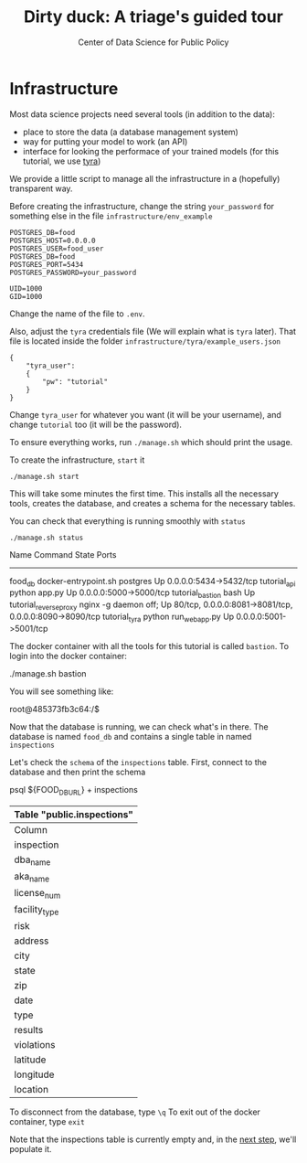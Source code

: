 #+TITLE: Dirty duck: A triage's guided tour
#+AUTHOR: Center of Data Science for Public Policy
#+EMAIL: adolfo@uchicago.edu
#+STARTUP: showeverything
#+STARTUP: nohideblocks
#+PROPERTY: header-args:sql :engine postgresql
#+PROPERTY: header-args:sql+ :dbhost 0.0.0.0
#+PROPERTY: header-args:sql+ :dbport 5434
#+PROPERTY: header-args:sql+ :dbuser food_user
#+PROPERTY: header-args:sql+ :dbpassword some_password
#+PROPERTY: header-args:sql+ :database food
#+PROPERTY: header-args:sql+ :results table drawer
#+PROPERTY: header-args:shell     :results drawer
#+PROPERTY: header-args:ipython   :session food_inspections

* Infrastructure

  Most data science projects need several tools (in addition to the data):
  - place to store the data (a database management system)
  - way for putting your model to work (an API)
  - interface for looking the performace of your trained models (for this tutorial, we use [[https://github.com/dssg/tyra][tyra]])

  We provide a little script to manage all the infrastructure in
  a (hopefully) transparent way.

  Before creating the infrastructure, change the string =your_password=
  for something else in the file
  =infrastructure/env_example=

  #+BEGIN_SRC shell :tangle infrastructure/env_example
    POSTGRES_DB=food
    POSTGRES_HOST=0.0.0.0
    POSTGRES_USER=food_user
    POSTGRES_DB=food
    POSTGRES_PORT=5434
    POSTGRES_PASSWORD=your_password

    UID=1000
    GID=1000
  #+END_SRC

  Change the name of the file to =.env=.

  Also, adjust the =tyra= credentials file (We will explain what is =tyra=
  later). That file is located inside the folder =infrastructure/tyra/example_users.json=

  #+BEGIN_SRC shell :tangle infrastructure/tyra/example_users.json
    {
        "tyra_user":
        {
            "pw": "tutorial"
        }
    }
  #+END_SRC

  Change =tyra_user= for whatever you want (it will be your
  username), and change =tutorial= too (it will be the password).

  To ensure everything works, run =./manage.sh= which should print the usage.

  To create the infrastructure, =start= it

  #+BEGIN_SRC shell
    ./manage.sh start
  #+END_SRC

  #+RESULTS:
  :RESULTS:
  :END:
  
  This will take some minutes the first time. This installs all the necessary tools, creates the database, and creates a schema for the necessary tables.

  You can check that everything is running smoothly with =status=

  #+BEGIN_SRC shell
    ./manage.sh status
  #+END_SRC

  #+RESULTS:
  :RESULTS:
          Name                       Command              State                           Ports
  ----------------------------------------------------------------------------------------------------------------------
  food_db                 docker-entrypoint.sh postgres   Up      0.0.0.0:5434->5432/tcp
  tutorial_api            python app.py                   Up      0.0.0.0:5000->5000/tcp
  tutorial_bastion        bash                            Up
  tutorial_reverseproxy   nginx -g daemon off;            Up      80/tcp, 0.0.0.0:8081->8081/tcp, 0.0.0.0:8090->8090/tcp
  tutorial_tyra           python run_webapp.py            Up      0.0.0.0:5001->5001/tcp
  :END:


  The docker container with all the tools for this tutorial is called =bastion=. To login into the docker container:

  #+BEGIN_EXAMPLE shel
  ./manage.sh bastion
  #+END_EXAMPLE

  You will see something like:

  #+BEGIN_EXAMPLE shell
  root@485373fb3c64:/$
  #+END_EXAMPLE

  Now that the database is running, we can check what's in there. The database is named =food_db=
  and contains a single table in named =inspections=

  Let's check the =schema= of the =inspections= table. First, connect to the database and then print the schema

  #+BEGIN_EXAMPLE shell
  psql ${FOOD_DB_URL}
  \dS+ inspections
  #+END_EXAMPLE

  #+RESULTS:
  :RESULTS:
  | Table "public.inspections"                                                                         |
  |----------------------------+-------------------+-----------+----------+--------------+-------------|
  | Column                     | Type              | Modifiers | Storage  | Stats target | Description |
  | inspection                 | character varying | not null  | extended |              |             |
  | dba_name                    | character varying |           | extended |              |             |
  | aka_name                    | character varying |           | extended |              |             |
  | license_num                 | numeric           |           | main     |              |             |
  | facility_type               | character varying |           | extended |              |             |
  | risk                       | character varying |           | extended |              |             |
  | address                    | character varying |           | extended |              |             |
  | city                       | character varying |           | extended |              |             |
  | state                      | character varying |           | extended |              |             |
  | zip                        | character varying |           | extended |              |             |
  | date                       | date              |           | plain    |              |             |
  | type                       | character varying |           | extended |              |             |
  | results                    | character varying |           | extended |              |             |
  | violations                 | character varying |           | extended |              |             |
  | latitude                   | numeric           |           | main     |              |             |
  | longitude                  | numeric           |           | main     |              |             |
  | location                   | character varying |           | extended |              |             |
  :END:

  To disconnect from the database, type =\q=
  To exit out of the docker container, type =exit=

  Note that the inspections table is currently empty and, in the [[file:data_exploration.org][next step]], we'll populate it.
  